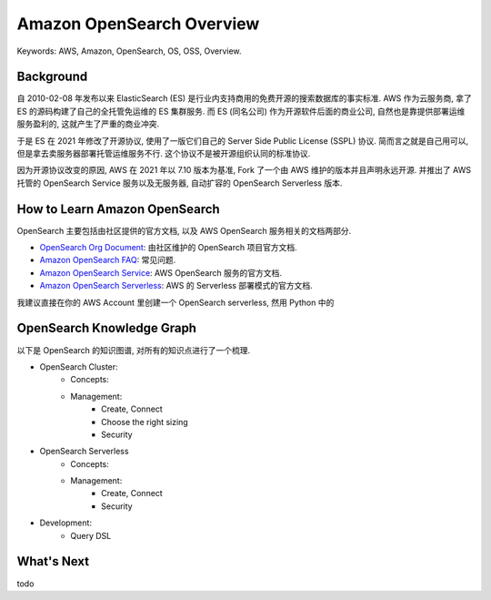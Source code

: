 .. _aws-opensearch-overview:

Amazon OpenSearch Overview
==============================================================================
Keywords: AWS, Amazon, OpenSearch, OS, OSS, Overview.


Background
------------------------------------------------------------------------------
自 2010-02-08 年发布以来 ElasticSearch (ES) 是行业内支持商用的免费开源的搜索数据库的事实标准. AWS 作为云服务商, 拿了 ES 的源码构建了自己的全托管免运维的 ES 集群服务. 而 ES (同名公司) 作为开源软件后面的商业公司, 自然也是靠提供部署运维服务盈利的, 这就产生了严重的商业冲突.

于是 ES 在 2021 年修改了开源协议, 使用了一版它们自己的 Server Side Public License (SSPL) 协议. 简而言之就是自己用可以, 但是拿去卖服务器部署托管运维服务不行. 这个协议不是被开源组织认同的标准协议.

因为开源协议改变的原因, AWS 在 2021 年以 7.10 版本为基准, Fork 了一个由 AWS 维护的版本并且声明永远开源. 并推出了 AWS 托管的 OpenSearch Service 服务以及无服务器, 自动扩容的 OpenSearch Serverless 版本.


How to Learn Amazon OpenSearch
------------------------------------------------------------------------------
OpenSearch 主要包括由社区提供的官方文档, 以及 AWS OpenSearch 服务相关的文档两部分.

- `OpenSearch Org Document <https://opensearch.org/docs/latest/>`_: 由社区维护的 OpenSearch 项目官方文档.
- `Amazon OpenSearch FAQ <https://aws.amazon.com/opensearch-service/faqs/>`_: 常见问题.
- `Amazon OpenSearch Service <https://docs.aws.amazon.com/opensearch-service/latest/developerguide/what-is.html>`_: AWS OpenSearch 服务的官方文档.
- `Amazon OpenSearch Serverless <https://docs.aws.amazon.com/opensearch-service/latest/developerguide/serverless.html>`_: AWS 的 Serverless 部署模式的官方文档.

我建议直接在你的 AWS Account 里创建一个 OpenSearch serverless, 然用 Python 中的


OpenSearch Knowledge Graph
------------------------------------------------------------------------------
以下是 OpenSearch 的知识图谱, 对所有的知识点进行了一个梳理.

- OpenSearch Cluster:
    - Concepts:
    - Management:
        - Create, Connect
        - Choose the right sizing
        - Security
- OpenSearch Serverless
    - Concepts:
    - Management:
        - Create, Connect
        - Security
- Development:
    - Query DSL


What's Next
------------------------------------------------------------------------------
todo
